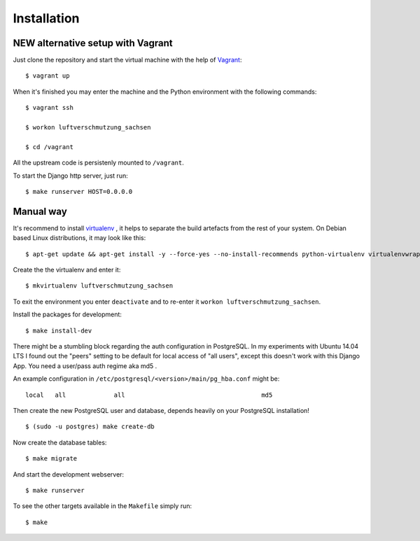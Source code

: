 ************
Installation
************

NEW alternative setup with Vagrant
==================================

Just clone the repository and start the virtual machine with the help of `Vagrant <https://vagrantup.com>`_::

    $ vagrant up

When it's finished you may enter the machine and the Python environment with the following commands::

    $ vagrant ssh

    $ workon luftverschmutzung_sachsen

    $ cd /vagrant

All the upstream code is persistenly mounted to ``/vagrant``.

To start the Django http server, just run::

    $ make runserver HOST=0.0.0.0

Manual way
==========

It's recommend to install `virtualenv <https://virtualenv.pypa.io/>`_ , it
helps to separate the build artefacts from the rest of your system. On Debian
based Linux distributions, it may look like this::

    $ apt-get update && apt-get install -y --force-yes --no-install-recommends python-virtualenv virtualenvwrapper

Create the the virtualenv and enter it::

    $ mkvirtualenv luftverschmutzung_sachsen

To exit the environment you enter ``deactivate`` and to re-enter it ``workon luftverschmutzung_sachsen``.

Install the packages for development::

    $ make install-dev

There might be a stumbling block regarding the auth configuration in
PostgreSQL. In my experiments with Ubuntu 14.04 LTS I found out the "peers"
setting to be default for local access of "all users", except this doesn't work
with this Django App. You need a user/pass auth regime aka md5 .

An example configuration in ``/etc/postgresql/<version>/main/pg_hba.conf`` might be::

    local   all             all                                     md5

Then create the new PostgreSQL user and database, depends heavily on your PostgreSQL installation!

::

    $ (sudo -u postgres) make create-db

Now create the database tables::

    $ make migrate

And start the development webserver::

    $ make runserver

To see the other targets available in the ``Makefile`` simply run::

    $ make

